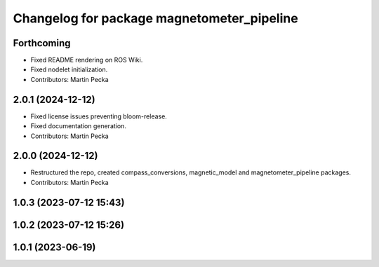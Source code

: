 .. SPDX-License-Identifier: BSD-3-Clause
.. SPDX-FileCopyrightText: Czech Technical University in Prague

^^^^^^^^^^^^^^^^^^^^^^^^^^^^^^^^^^^^^^^^^^^
Changelog for package magnetometer_pipeline
^^^^^^^^^^^^^^^^^^^^^^^^^^^^^^^^^^^^^^^^^^^

Forthcoming
-----------
* Fixed README rendering on ROS Wiki.
* Fixed nodelet initialization.
* Contributors: Martin Pecka

2.0.1 (2024-12-12)
------------------
* Fixed license issues preventing bloom-release.
* Fixed documentation generation.
* Contributors: Martin Pecka

2.0.0 (2024-12-12)
------------------
* Restructured the repo, created compass_conversions, magnetic_model and magnetometer_pipeline packages.
* Contributors: Martin Pecka

1.0.3 (2023-07-12 15:43)
------------------------

1.0.2 (2023-07-12 15:26)
------------------------

1.0.1 (2023-06-19)
------------------
